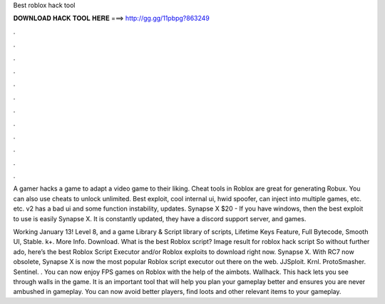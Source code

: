 Best roblox hack tool



𝐃𝐎𝐖𝐍𝐋𝐎𝐀𝐃 𝐇𝐀𝐂𝐊 𝐓𝐎𝐎𝐋 𝐇𝐄𝐑𝐄 ===> http://gg.gg/11pbpg?863249



.



.



.



.



.



.



.



.



.



.



.



.

A gamer hacks a game to adapt a video game to their liking. Cheat tools in Roblox are great for generating Robux. You can also use cheats to unlock unlimited. Best exploit, cool internal ui, hwid spoofer, can inject into multiple games, etc. etc. v2 has a bad ui and some function instability, updates. Synapse X $20 - If you have windows, then the best exploit to use is easily Synapse X. It is constantly updated, they have a discord support server, and games.

Working January 13! Level 8, and a game Library & Script library of scripts, Lifetime Keys Feature, Full Bytecode, Smooth UI, Stable. k+. More Info. Download. What is the best Roblox script? Image result for roblox hack script So without further ado, here’s the best Roblox Script Executor and/or Roblox exploits to download right now. Synapse X. With RC7 now obsolete, Synapse X is now the most popular Roblox script executor out there on the web. JJSploit. Krnl. ProtoSmasher. Sentinel. . You can now enjoy FPS games on Roblox with the help of the aimbots. Wallhack. This hack lets you see through walls in the game. It is an important tool that will help you plan your gameplay better and ensures you are never ambushed in gameplay. You can now avoid better players, find loots and other relevant items to your gameplay.
